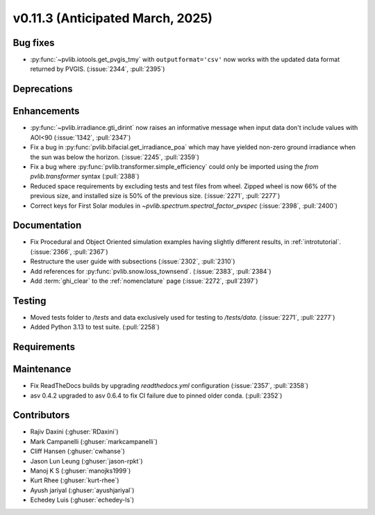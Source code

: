 .. _whatsnew_01130:


v0.11.3 (Anticipated March, 2025)
---------------------------------

Bug fixes
~~~~~~~~~
* :py:func:`~pvlib.iotools.get_pvgis_tmy` with ``outputformat='csv'`` now
  works with the updated data format returned by PVGIS. (:issue:`2344`, :pull:`2395`)


Deprecations
~~~~~~~~~~~~


Enhancements
~~~~~~~~~~~~
* :py:func:`~pvlib.irradiance.gti_dirint` now raises an informative message
  when input data don't include values with AOI<90 (:issue:`1342`, :pull:`2347`)
* Fix a bug in :py:func:`pvlib.bifacial.get_irradiance_poa` which may have yielded non-zero
  ground irradiance when the sun was below the horizon. (:issue:`2245`, :pull:`2359`)
* Fix a bug where :py:func:`pvlib.transformer.simple_efficiency` could only be imported
  using the `from pvlib.transformer` syntax (:pull:`2388`)
* Reduced space requirements by excluding tests and test files from wheel.
  Zipped wheel is now 66% of the previous size, and installed size is 50% of
  the previous size.
  (:issue:`2271`, :pull:`2277`)
* Correct keys for First Solar modules in `~pvlib.spectrum.spectral_factor_pvspec` (:issue:`2398`, :pull:`2400`)

Documentation
~~~~~~~~~~~~~
* Fix Procedural and Object Oriented simulation examples having slightly different results, in :ref:`introtutorial`. (:issue:`2366`, :pull:`2367`)
* Restructure the user guide with subsections (:issue:`2302`, :pull:`2310`)
* Add references for :py:func:`pvlib.snow.loss_townsend`. (:issue:`2383`, :pull:`2384`)
* Add :term:`ghi_clear` to the :ref:`nomenclature` page (:issue:`2272`, :pull`2397`)

Testing
~~~~~~~
* Moved tests folder to `/tests` and data exclusively used for testing to `/tests/data`.
  (:issue:`2271`, :pull:`2277`)
* Added Python 3.13 to test suite. (:pull:`2258`)


Requirements
~~~~~~~~~~~~


Maintenance
~~~~~~~~~~~
* Fix ReadTheDocs builds by upgrading `readthedocs.yml` configuration
  (:issue:`2357`, :pull:`2358`)
* asv 0.4.2 upgraded to asv 0.6.4 to fix CI failure due to pinned older conda.
  (:pull:`2352`)


Contributors
~~~~~~~~~~~~
* Rajiv Daxini (:ghuser:`RDaxini`)
* Mark Campanelli (:ghuser:`markcampanelli`)
* Cliff Hansen (:ghuser:`cwhanse`)
* Jason Lun Leung (:ghuser:`jason-rpkt`)
* Manoj K S (:ghuser:`manojks1999`)
* Kurt Rhee (:ghuser:`kurt-rhee`)
* Ayush jariyal (:ghuser:`ayushjariyal`)
* Echedey Luis (:ghuser:`echedey-ls`)
